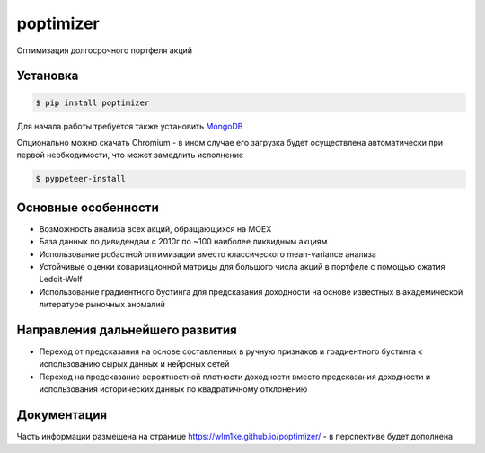 poptimizer
==========
.. image:: https://github.com/WLM1ke/poptimizer/workflows/tests/badge.svg
    :target: https://github.com/WLM1ke/poptimizer/actions
.. image:: https://codecov.io/gh/WLM1ke/poptimizer/branch/master/graph/badge.svg
    :target: https://codecov.io/gh/WLM1ke/poptimizer
.. image:: https://badge.fury.io/py/poptimizer.svg
    :target: https://badge.fury.io/py/poptimizer

Оптимизация долгосрочного портфеля акций

Установка
---------

.. code-block:: Bash

   $ pip install poptimizer

Для начала работы требуется также установить `MongoDB <https://docs.mongodb.com/manual/installation/>`_

Опционально можно скачать Chromium - в ином случае его загрузка будет осуществлена автоматически
при первой необходимости, что может замедлить исполнение

.. code-block:: Bash

   $ pyppeteer-install

Основные особенности
--------------------

* Возможность анализа всех акций, обращающихся на MOEX
* База данных по дивидендам с 2010г по ~100 наиболее ликвидным акциям
* Использование робастной оптимизации вместо классического mean-variance анализа
* Устойчивые оценки ковариационной матрицы для большого числа акций в портфеле с помощью сжатия Ledoit-Wolf
* Использование градиентного бустинга для предсказания доходности на основе известных в академической литературе рыночных аномалий

Направления дальнейшего развития
--------------------------------

* Переход от предсказания на основе составленных в ручную признаков и градиентного бустинга к использованию сырых данных и нейроных сетей
* Переход на предсказание вероятностной плотности доходности вместо предсказания доходности и использования исторических данных по квадратичному отклонению

Документация
------------
Часть информации размещена на странице https://wlm1ke.github.io/poptimizer/ - в перспективе будет дополнена
